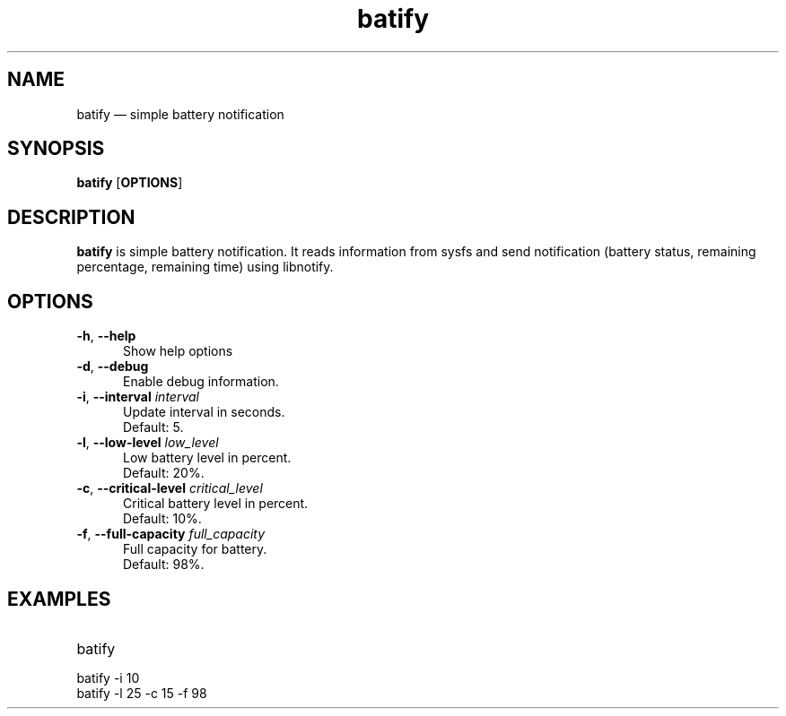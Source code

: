 .TH "batify" "1" "28 July 2020" "batify(1)" "User manual"

.SH NAME

batify \(em simple battery notification 

.SH SYNOPSIS

.PP
\fBbatify\fR [\fBOPTIONS\fR]

.SH DESCRIPTION

.PP
\fBbatify\fR is simple battery notification. It reads information from sysfs and send notification (battery status, remaining percentage, remaining time) using libnotify. 

.SH OPTIONS

.IP "\fB-h\fR, \fB--help\fR" 5
Show help options
.IP "\fB-d\fR, \fB--debug\fR" 5
Enable debug information.
.IP "\fB-i\fR, \fB--interval\fR \fIinterval\fR" 5
Update interval in seconds. 
.br
Default: 5.
.IP "\fB-l\fR, \fB--low-level\fR \fIlow_level\fR" 5
Low battery level in percent. 
.br
Default: 20%.
.IP "\fB-c\fR, \fB--critical-level\fR \fIcritical_level\fR" 5
Critical battery level in percent. 
.br
Default: 10%.
.IP "\fB-f\fR, \fB--full-capacity\fR \fIfull_capacity\fR" 5
Full capacity for battery. 
.br
Default: 98%.

.SH EXAMPLES

.EX

.TP
batify
.TP
batify -i 10
.TP
batify -l 25 -c 15 -f 98
.EE

